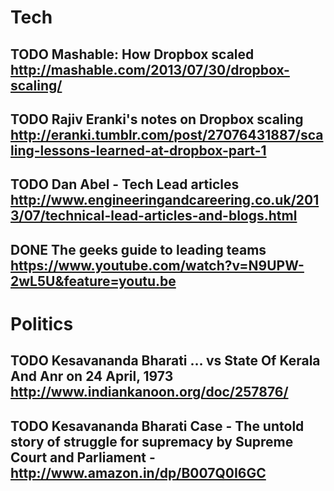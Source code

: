 * Tech
** TODO Mashable: How Dropbox scaled http://mashable.com/2013/07/30/dropbox-scaling/
** TODO Rajiv Eranki's notes on Dropbox scaling http://eranki.tumblr.com/post/27076431887/scaling-lessons-learned-at-dropbox-part-1
** TODO Dan Abel - Tech Lead articles http://www.engineeringandcareering.co.uk/2013/07/technical-lead-articles-and-blogs.html
** DONE The geeks guide to leading teams  https://www.youtube.com/watch?v=N9UPW-2wL5U&feature=youtu.be

* Politics
** TODO Kesavananda Bharati ... vs State Of Kerala And Anr on 24 April, 1973 http://www.indiankanoon.org/doc/257876/
** TODO Kesavananda Bharati Case - The untold story of struggle for supremacy by Supreme Court and Parliament - http://www.amazon.in/dp/B007Q0I6GC
